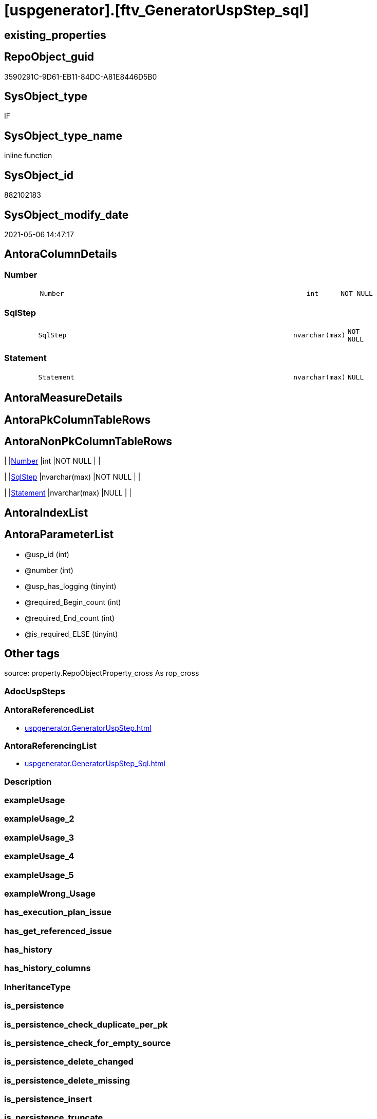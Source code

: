 = [uspgenerator].[ftv_GeneratorUspStep_sql]

== existing_properties

// tag::existing_properties[]
:ExistsProperty--antorareferencedlist:
:ExistsProperty--antorareferencinglist:
:ExistsProperty--is_repo_managed:
:ExistsProperty--is_ssas:
:ExistsProperty--referencedobjectlist:
:ExistsProperty--sql_modules_definition:
:ExistsProperty--AntoraParameterList:
:ExistsProperty--Columns:
// end::existing_properties[]

== RepoObject_guid

// tag::RepoObject_guid[]
3590291C-9D61-EB11-84DC-A81E8446D5B0
// end::RepoObject_guid[]

== SysObject_type

// tag::SysObject_type[]
IF
// end::SysObject_type[]

== SysObject_type_name

// tag::SysObject_type_name[]
inline function
// end::SysObject_type_name[]

== SysObject_id

// tag::SysObject_id[]
882102183
// end::SysObject_id[]

== SysObject_modify_date

// tag::SysObject_modify_date[]
2021-05-06 14:47:17
// end::SysObject_modify_date[]

== AntoraColumnDetails

// tag::AntoraColumnDetails[]
[#column-Number]
=== Number

[cols="d,8m,m,m,m,d"]
|===
|
|Number
|int
|NOT NULL
|
|
|===


[#column-SqlStep]
=== SqlStep

[cols="d,8m,m,m,m,d"]
|===
|
|SqlStep
|nvarchar(max)
|NOT NULL
|
|
|===


[#column-Statement]
=== Statement

[cols="d,8m,m,m,m,d"]
|===
|
|Statement
|nvarchar(max)
|NULL
|
|
|===


// end::AntoraColumnDetails[]

== AntoraMeasureDetails

// tag::AntoraMeasureDetails[]

// end::AntoraMeasureDetails[]

== AntoraPkColumnTableRows

// tag::AntoraPkColumnTableRows[]



// end::AntoraPkColumnTableRows[]

== AntoraNonPkColumnTableRows

// tag::AntoraNonPkColumnTableRows[]
|
|<<column-Number>>
|int
|NOT NULL
|
|

|
|<<column-SqlStep>>
|nvarchar(max)
|NOT NULL
|
|

|
|<<column-Statement>>
|nvarchar(max)
|NULL
|
|

// end::AntoraNonPkColumnTableRows[]

== AntoraIndexList

// tag::AntoraIndexList[]

// end::AntoraIndexList[]

== AntoraParameterList

// tag::AntoraParameterList[]
* @usp_id (int)
* @number (int)
* @usp_has_logging (tinyint)
* @required_Begin_count (int)
* @required_End_count (int)
* @is_required_ELSE (tinyint)
// end::AntoraParameterList[]

== Other tags

source: property.RepoObjectProperty_cross As rop_cross


=== AdocUspSteps

// tag::adocuspsteps[]

// end::adocuspsteps[]


=== AntoraReferencedList

// tag::antorareferencedlist[]
* xref:uspgenerator.GeneratorUspStep.adoc[]
// end::antorareferencedlist[]


=== AntoraReferencingList

// tag::antorareferencinglist[]
* xref:uspgenerator.GeneratorUspStep_Sql.adoc[]
// end::antorareferencinglist[]


=== Description

// tag::description[]

// end::description[]


=== exampleUsage

// tag::exampleusage[]

// end::exampleusage[]


=== exampleUsage_2

// tag::exampleusage_2[]

// end::exampleusage_2[]


=== exampleUsage_3

// tag::exampleusage_3[]

// end::exampleusage_3[]


=== exampleUsage_4

// tag::exampleusage_4[]

// end::exampleusage_4[]


=== exampleUsage_5

// tag::exampleusage_5[]

// end::exampleusage_5[]


=== exampleWrong_Usage

// tag::examplewrong_usage[]

// end::examplewrong_usage[]


=== has_execution_plan_issue

// tag::has_execution_plan_issue[]

// end::has_execution_plan_issue[]


=== has_get_referenced_issue

// tag::has_get_referenced_issue[]

// end::has_get_referenced_issue[]


=== has_history

// tag::has_history[]

// end::has_history[]


=== has_history_columns

// tag::has_history_columns[]

// end::has_history_columns[]


=== InheritanceType

// tag::inheritancetype[]

// end::inheritancetype[]


=== is_persistence

// tag::is_persistence[]

// end::is_persistence[]


=== is_persistence_check_duplicate_per_pk

// tag::is_persistence_check_duplicate_per_pk[]

// end::is_persistence_check_duplicate_per_pk[]


=== is_persistence_check_for_empty_source

// tag::is_persistence_check_for_empty_source[]

// end::is_persistence_check_for_empty_source[]


=== is_persistence_delete_changed

// tag::is_persistence_delete_changed[]

// end::is_persistence_delete_changed[]


=== is_persistence_delete_missing

// tag::is_persistence_delete_missing[]

// end::is_persistence_delete_missing[]


=== is_persistence_insert

// tag::is_persistence_insert[]

// end::is_persistence_insert[]


=== is_persistence_truncate

// tag::is_persistence_truncate[]

// end::is_persistence_truncate[]


=== is_persistence_update_changed

// tag::is_persistence_update_changed[]

// end::is_persistence_update_changed[]


=== is_repo_managed

// tag::is_repo_managed[]
0
// end::is_repo_managed[]


=== is_ssas

// tag::is_ssas[]
0
// end::is_ssas[]


=== microsoft_database_tools_support

// tag::microsoft_database_tools_support[]

// end::microsoft_database_tools_support[]


=== MS_Description

// tag::ms_description[]

// end::ms_description[]


=== persistence_source_RepoObject_fullname

// tag::persistence_source_repoobject_fullname[]

// end::persistence_source_repoobject_fullname[]


=== persistence_source_RepoObject_fullname2

// tag::persistence_source_repoobject_fullname2[]

// end::persistence_source_repoobject_fullname2[]


=== persistence_source_RepoObject_guid

// tag::persistence_source_repoobject_guid[]

// end::persistence_source_repoobject_guid[]


=== persistence_source_RepoObject_xref

// tag::persistence_source_repoobject_xref[]

// end::persistence_source_repoobject_xref[]


=== pk_index_guid

// tag::pk_index_guid[]

// end::pk_index_guid[]


=== pk_IndexPatternColumnDatatype

// tag::pk_indexpatterncolumndatatype[]

// end::pk_indexpatterncolumndatatype[]


=== pk_IndexPatternColumnName

// tag::pk_indexpatterncolumnname[]

// end::pk_indexpatterncolumnname[]


=== pk_IndexSemanticGroup

// tag::pk_indexsemanticgroup[]

// end::pk_indexsemanticgroup[]


=== ReferencedObjectList

// tag::referencedobjectlist[]
* [uspgenerator].[GeneratorUspStep]
// end::referencedobjectlist[]


=== usp_persistence_RepoObject_guid

// tag::usp_persistence_repoobject_guid[]

// end::usp_persistence_repoobject_guid[]


=== UspExamples

// tag::uspexamples[]

// end::uspexamples[]


=== UspParameters

// tag::uspparameters[]

// end::uspparameters[]

== Boolean Attributes

source: property.RepoObjectProperty WHERE property_int = 1

// tag::boolean_attributes[]

// end::boolean_attributes[]

== sql_modules_definition

// tag::sql_modules_definition[]
[%collapsible]
=======
[source,sql]
----

CREATE Function [uspgenerator].[ftv_GeneratorUspStep_sql]
(
    @usp_id               Int
  , @number               Int
  , @usp_has_logging      TinyInt = 0
  , @required_Begin_count Int     = 0 --how many "BEGIN" should be added in front of statement (required in condition blocks)
  , @required_End_count   Int     = 0 --how many "END" should be added at the of statement (required in condition blocks)
  , @is_required_ELSE     TinyInt = 0 --"ELSE" should be added in front of statement (required in condition blocks)
)
Returns Table
As
Return
(
    Select
        --
        SqlStep =
        --
        Concat (
                   Cast('' As NVarchar(Max))
                 , '/*'
                 , (
                       Select
                           Number
                         , Parent_Number
                         , Name
                         , has_logging
                         , is_condition
                         , is_inactive
                         , is_SubProcedure
                         , log_source_object
                         , log_target_object
                         , log_flag_InsertUpdateDelete
                         , info_01
                         , info_02
                         , info_03
                         , info_04
                         , info_05
                         , info_06
                         , info_07
                         , info_08
                         , info_09
                       For Json Path, Root('ReportUspStep')
                   )
                 , '*/'
                 , Char ( 13 ) + Char ( 10 )
                 , Case @is_required_ELSE
                       When 1
                           Then
                           'ELSE' + Char ( 13 ) + Char ( 10 )
                   End
                 , Replicate ( 'BEGIN' + Char ( 13 ) + Char ( 10 ), @required_Begin_count )
                 , Case
                       When is_SubProcedure = 1
                           Then
                           --no logging
                           Concat (
                                      'EXEC '
                                    , Statement
                                    , Char ( 13 ) + Char ( 10 )
                                    , '--add your own parameters'
                                    , Case
                                          When Not info_01 Is Null
                                              Then
                                              Concat ( Char ( 13 ) + Char ( 10 ), '  ', '@', info_01 )
                                      End
                                    , Case
                                          When Not info_02 Is Null
                                              Then
                                              Concat ( Char ( 13 ) + Char ( 10 ), '  ', ',', '@', info_02 )
                                      End
                                    , Case
                                          When Not info_03 Is Null
                                              Then
                                              Concat ( Char ( 13 ) + Char ( 10 ), '  ', ',', '@', info_03 )
                                      End
                                    , Case
                                          When Not info_04 Is Null
                                              Then
                                              Concat ( Char ( 13 ) + Char ( 10 ), '  ', ',', '@', info_04 )
                                      End
                                    , Case
                                          When Not info_05 Is Null
                                              Then
                                              Concat ( Char ( 13 ) + Char ( 10 ), '  ', ',', '@', info_05 )
                                      End
                                    , Case
                                          When Not info_06 Is Null
                                              Then
                                              Concat ( Char ( 13 ) + Char ( 10 ), '  ', ',', '@', info_06 )
                                      End
                                    , Case
                                          When Not info_07 Is Null
                                              Then
                                              Concat ( Char ( 13 ) + Char ( 10 ), '  ', ',', '@', info_07 )
                                      End
                                    , Case
                                          When Not info_08 Is Null
                                              Then
                                              Concat ( Char ( 13 ) + Char ( 10 ), '  ', ',', '@', info_08 )
                                      End
                                    , Case
                                          When Not info_09 Is Null
                                              Then
                                              Concat ( Char ( 13 ) + Char ( 10 ), '  ', ',', '@', info_09 )
                                      End
                                    , Case
                                          When @usp_has_logging = 1
                                              Then
                                              Concat (
                                                         ''
                                                       , Case
                                                             When Not info_01 Is Null
                                                                  Or Not info_02 Is Null
                                                                  Or Not info_03 Is Null
                                                                  Or Not info_04 Is Null
                                                                  Or Not info_05 Is Null
                                                                  Or Not info_06 Is Null
                                                                  Or Not info_07 Is Null
                                                                  Or Not info_08 Is Null
                                                                  Or Not info_09 Is Null
                                                                 Then
                                                                 Concat ( Char ( 13 ) + Char ( 10 ), ',' )
                                                         End
                                                       , Char ( 13 ) + Char ( 10 )
                                                       , '--logging parameters'
                                                       , Char ( 13 ) + Char ( 10 )
                                                       , ' @execution_instance_guid = @execution_instance_guid'
                                                       , Char ( 13 ) + Char ( 10 )
                                                       , ' , @ssis_execution_id = @ssis_execution_id'
                                                       , Char ( 13 ) + Char ( 10 )
                                                       , ' , @sub_execution_id = @sub_execution_id'
                                                       , Char ( 13 ) + Char ( 10 )
                                                       , ' , @parent_execution_log_id = @current_execution_log_id'
                                                     )
                                      End
                                    , Char ( 13 ) + Char ( 10 )
                                  )
                       When is_condition = 1
                           Then
                           --no logging
                           Concat ( 'IF ', Statement )
                       Else
                           --other statements
                           Concat (
                                      ''
                                    , 'PRINT CONCAT(''usp_id;Number;Parent_Number: '','
                                    , usp_id
                                    , ','';'','
                                    , Number
                                    , ','';'','
                                    , Case
                                          When Not Parent_Number Is Null
                                              Then
                                              Cast(Parent_Number As Varchar(50))
                                          Else
                                              'NULL'
                                      End
                                    , ');'
                                    , Char ( 13 ) + Char ( 10 )
                                    , Char ( 13 ) + Char ( 10 )
                                    , '/*' + Char ( 13 ) + Char ( 10 ) + Description + Char ( 13 ) + Char ( 10 ) + '*/'
                                      + Char ( 13 ) + Char ( 10 )
                                    , Statement
                                    --logging depending on parameter @usp_has_logging
                                    , Case
                                          When @usp_has_logging = 1
                                               And has_logging = 1
                                              Then
                                              Concat (
                                                         ''
                                                       , Char ( 13 ) + Char ( 10 )
                                                       , Char ( 13 ) + Char ( 10 )
                                                       , '-- Logging START --'
                                                       , Char ( 13 ) + Char ( 10 )
                                                       , 'SET @rows = @@ROWCOUNT'
                                                       , Char ( 13 ) + Char ( 10 )
                                                       , 'SET @step_id = @step_id + 1'
                                                       --, char(13), char(10), 'SET @step_name = ''', [Name], ''''
                                                       , Char ( 13 ) + Char ( 10 )
                                                       , 'SET @step_name = '
                                                       , Case
                                                             When Not Name Is Null
                                                                 Then
                                                                 '''' + Replace ( Name, '''', '''''' ) + ''''
                                                             Else
                                                                 'NULL'
                                                         End
                                                       , Char ( 13 ) + Char ( 10 )
                                                       , 'SET @source_object = '
                                                       , Case
                                                             When Not log_source_object Is Null
                                                                 Then
                                                                 '''' + log_source_object + ''''
                                                             Else
                                                                 'NULL'
                                                         End
                                                       , Char ( 13 ) + Char ( 10 )
                                                       , 'SET @target_object = '
                                                       , Case
                                                             When Not log_target_object Is Null
                                                                 Then
                                                                 '''' + log_target_object + ''''
                                                             Else
                                                                 'NULL'
                                                         End
                                                       , Char ( 13 ) + Char ( 10 )
                                                       , Char ( 13 ) + Char ( 10 )
                                                       , 'EXEC logs.usp_ExecutionLog_insert '
                                                       , Char ( 13 ) + Char ( 10 )
                                                       , ' @execution_instance_guid = @execution_instance_guid'
                                                       , Char ( 13 ) + Char ( 10 )
                                                       , ' , @ssis_execution_id = @ssis_execution_id'
                                                       , Char ( 13 ) + Char ( 10 )
                                                       , ' , @sub_execution_id = @sub_execution_id'
                                                       , Char ( 13 ) + Char ( 10 )
                                                       , ' , @parent_execution_log_id = @parent_execution_log_id'
                                                       , Char ( 13 ) + Char ( 10 )
                                                       , ' , @current_execution_guid = @current_execution_guid'
                                                       , Char ( 13 ) + Char ( 10 )
                                                       , ' , @proc_id = @proc_id'
                                                       , Char ( 13 ) + Char ( 10 )
                                                       , ' , @proc_schema_name = @proc_schema_name'
                                                       , Char ( 13 ) + Char ( 10 )
                                                       , ' , @proc_name = @proc_name'
                                                       , Char ( 13 ) + Char ( 10 )
                                                       , ' , @event_info = @event_info'
                                                       , Char ( 13 ) + Char ( 10 )
                                                       , ' , @step_id = @step_id'
                                                       , Char ( 13 ) + Char ( 10 )
                                                       , ' , @step_name = @step_name'
                                                       , Char ( 13 ) + Char ( 10 )
                                                       , ' , @source_object = @source_object'
                                                       , Char ( 13 ) + Char ( 10 )
                                                       , ' , @target_object = @target_object'
                                                       , Char ( 13 ) + Char ( 10 )
                                                       , Case log_flag_InsertUpdateDelete
                                                             When 'I'
                                                                 Then
                                                                 ' , @inserted = @rows'
                                                             When 'U'
                                                                 Then
                                                                 ' , @updated = @rows'
                                                             When 'D'
                                                                 Then
                                                                 ' , @deleted = @rows'
                                                         End
                                                       , Case
                                                             When Not info_01 Is Null
                                                                 Then
                                                                 Concat (
                                                                            Char ( 13 ) + Char ( 10 )
                                                                          , ' , @info_01 = '''
                                                                          , info_01
                                                                          , ''''
                                                                        )
                                                         End
                                                       , Case
                                                             When Not info_02 Is Null
                                                                 Then
                                                                 Concat (
                                                                            Char ( 13 ) + Char ( 10 )
                                                                          , ' , @info_01 = '''
                                                                          , info_02
                                                                          , ''''
                                                                        )
                                                         End
                                                       , Case
                                                             When Not info_03 Is Null
                                                                 Then
                                                                 Concat (
                                                                            Char ( 13 ) + Char ( 10 )
                                                                          , ' , @info_01 = '''
                                                                          , info_03
                                                                          , ''''
                                                                        )
                                                         End
                                                       , Case
                                                             When Not info_04 Is Null
                                                                 Then
                                                                 Concat (
                                                                            Char ( 13 ) + Char ( 10 )
                                                                          , ' , @info_01 = '''
                                                                          , info_04
                                                                          , ''''
                                                                        )
                                                         End
                                                       , Case
                                                             When Not info_05 Is Null
                                                                 Then
                                                                 Concat (
                                                                            Char ( 13 ) + Char ( 10 )
                                                                          , ' , @info_01 = '''
                                                                          , info_05
                                                                          , ''''
                                                                        )
                                                         End
                                                       , Case
                                                             When Not info_06 Is Null
                                                                 Then
                                                                 Concat (
                                                                            Char ( 13 ) + Char ( 10 )
                                                                          , ' , @info_01 = '''
                                                                          , info_06
                                                                          , ''''
                                                                        )
                                                         End
                                                       , Case
                                                             When Not info_07 Is Null
                                                                 Then
                                                                 Concat (
                                                                            Char ( 13 ) + Char ( 10 )
                                                                          , ' , @info_01 = '''
                                                                          , info_07
                                                                          , ''''
                                                                        )
                                                         End
                                                       , Case
                                                             When Not info_08 Is Null
                                                                 Then
                                                                 Concat (
                                                                            Char ( 13 ) + Char ( 10 )
                                                                          , ' , @info_01 = '''
                                                                          , info_08
                                                                          , ''''
                                                                        )
                                                         End
                                                       , Case
                                                             When Not info_09 Is Null
                                                                 Then
                                                                 Concat (
                                                                            Char ( 13 ) + Char ( 10 )
                                                                          , ' , @info_01 = '''
                                                                          , info_09
                                                                          , ''''
                                                                        )
                                                         End
                                                       , Char ( 13 ) + Char ( 10 )
                                                       , '-- Logging END --'
                                                     --, char(13), char(10)
                                                     )
                                      End
                                  )
                   End
                 , Replicate ( Char ( 13 ) + Char ( 10 ) + 'END;', @required_End_count )
                 , Char ( 13 ) + Char ( 10 )
               )
      , Number
      , Statement
    From
        [uspgenerator].GeneratorUspStep s
    Where
        s.usp_id     = @usp_id
        And s.Number = @number
);

----
=======
// end::sql_modules_definition[]


